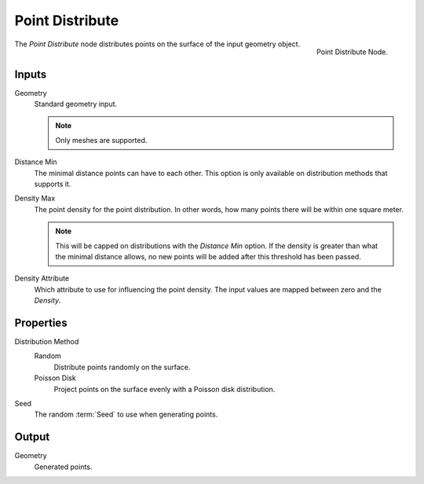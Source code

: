 .. index:: Nodes; Mesh; Point Distribute
.. _bpy.types.GeometryNodePointDistribute:

****************
Point Distribute
****************

.. figure:: /images/modeling_modifiers_nodes_point-distribute.png
   :align: right

   Point Distribute Node.

The *Point Distribute* node distributes points on the surface of the input geometry object.


Inputs
======

Geometry
   Standard geometry input.

   .. note::

      Only meshes are supported.

Distance Min
   The minimal distance points can have to each other.
   This option is only available on distribution methods that supports it.

Density Max
   The point density for the point distribution.
   In other words, how many points there will be within one square meter.

   .. note::

      This will be capped on distributions with the *Distance Min* option.
      If the density is greater than what the minimal distance allows,
      no new points will be added after this threshold has been passed.

Density Attribute
   Which attribute to use for influencing the point density.
   The input values are mapped between zero and the *Density*.


Properties
==========

Distribution Method
   Random
      Distribute points randomly on the surface.
   Poisson Disk
      Project points on the surface evenly with a Poisson disk distribution.

Seed
   The random :term:`Seed` to use when generating points.


Output
======

Geometry
   Generated points.
